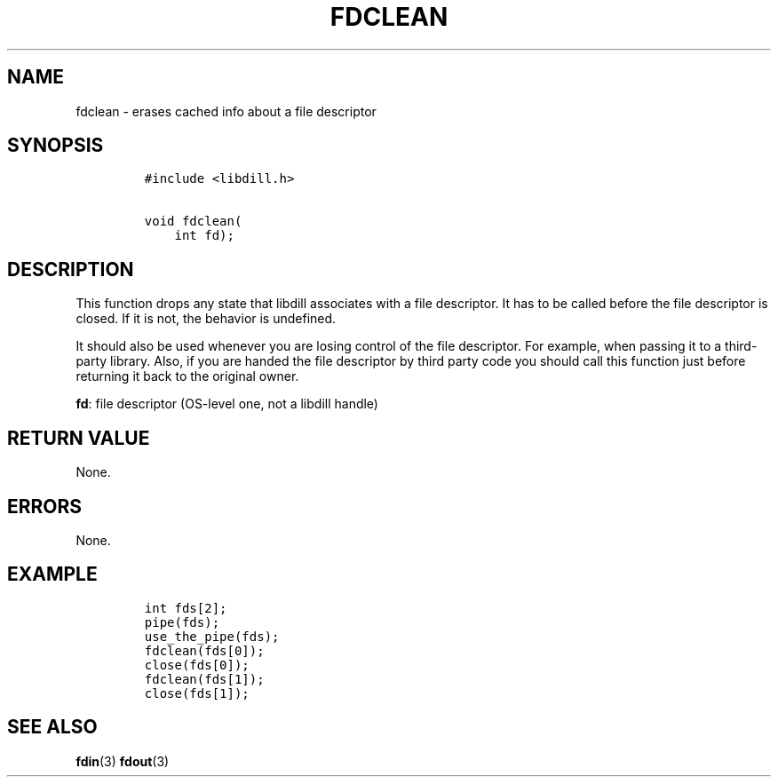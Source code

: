 .\" Automatically generated by Pandoc 1.19.2.1
.\"
.TH "FDCLEAN" "3" "" "libdill" "libdill Library Functions"
.hy
.SH NAME
.PP
fdclean \- erases cached info about a file descriptor
.SH SYNOPSIS
.IP
.nf
\f[C]
#include\ <libdill.h>

void\ fdclean(
\ \ \ \ int\ fd);
\f[]
.fi
.SH DESCRIPTION
.PP
This function drops any state that libdill associates with a file
descriptor.
It has to be called before the file descriptor is closed.
If it is not, the behavior is undefined.
.PP
It should also be used whenever you are losing control of the file
descriptor.
For example, when passing it to a third\-party library.
Also, if you are handed the file descriptor by third party code you
should call this function just before returning it back to the original
owner.
.PP
\f[B]fd\f[]: file descriptor (OS\-level one, not a libdill handle)
.SH RETURN VALUE
.PP
None.
.SH ERRORS
.PP
None.
.SH EXAMPLE
.IP
.nf
\f[C]
int\ fds[2];
pipe(fds);
use_the_pipe(fds);
fdclean(fds[0]);
close(fds[0]);
fdclean(fds[1]);
close(fds[1]);
\f[]
.fi
.SH SEE ALSO
.PP
\f[B]fdin\f[](3) \f[B]fdout\f[](3)
